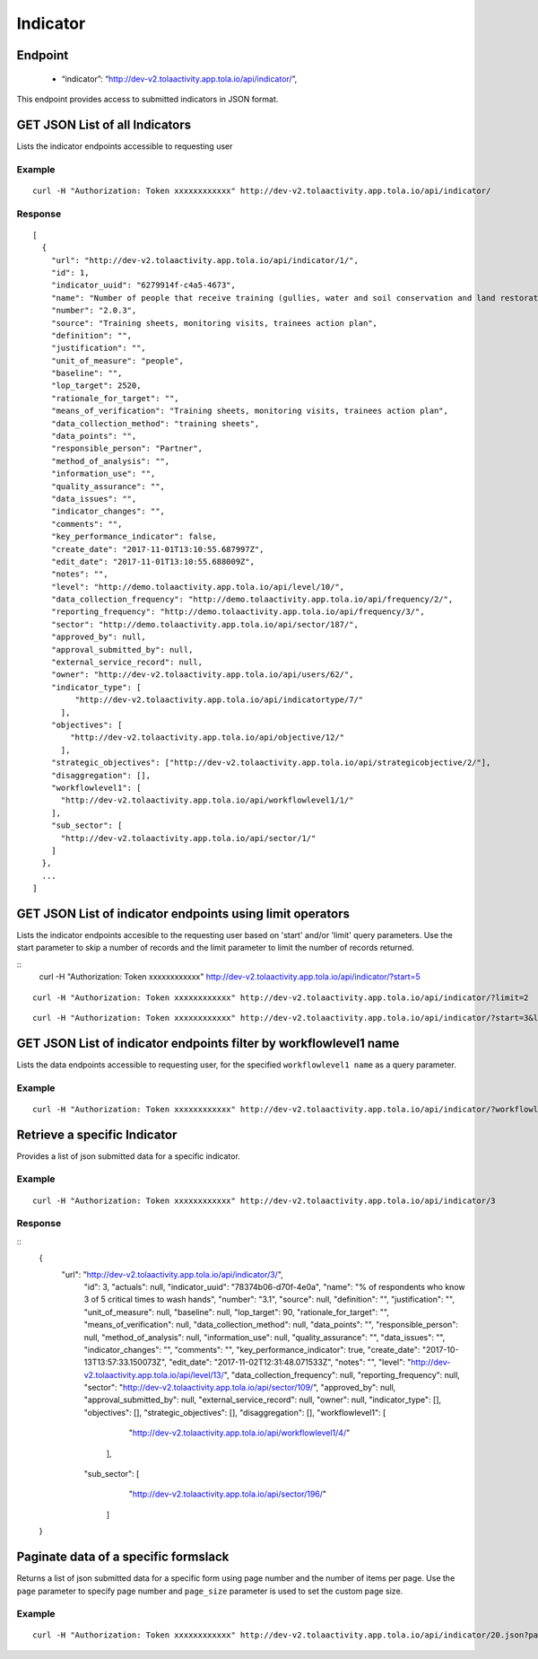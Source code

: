 Indicator
**********

Endpoint
--------
 * “indicator”: “http://dev-v2.tolaactivity.app.tola.io/api/indicator/”,


This endpoint provides access to submitted indicators in JSON format.



GET JSON List of all Indicators
--------------------------------

Lists the indicator endpoints accessible to requesting user

.. raw:: html

  <pre class="prettyprint">
  <b>GET</b> /api/indicator/
  </pre>

Example
^^^^^^^
::

    curl -H "Authorization: Token xxxxxxxxxxxx" http://dev-v2.tolaactivity.app.tola.io/api/indicator/


Response
^^^^^^^^^
::

    [
      {
        "url": "http://dev-v2.tolaactivity.app.tola.io/api/indicator/1/",
        "id": 1,
        "indicator_uuid": "6279914f-c4a5-4673",
        "name": "Number of people that receive training (gullies, water and soil conservation and land restoration) on land restoration practices",
        "number": "2.0.3",
        "source": "Training sheets, monitoring visits, trainees action plan",
        "definition": "",
        "justification": "",
        "unit_of_measure": "people",
        "baseline": "",
        "lop_target": 2520,
        "rationale_for_target": "",
        "means_of_verification": "Training sheets, monitoring visits, trainees action plan",
        "data_collection_method": "training sheets",
        "data_points": "",
        "responsible_person": "Partner",
        "method_of_analysis": "",
        "information_use": "",
        "quality_assurance": "",
        "data_issues": "",
        "indicator_changes": "",
        "comments": "",
        "key_performance_indicator": false,
        "create_date": "2017-11-01T13:10:55.687997Z",
        "edit_date": "2017-11-01T13:10:55.688009Z",
        "notes": "",
        "level": "http://demo.tolaactivity.app.tola.io/api/level/10/",
        "data_collection_frequency": "http://demo.tolaactivity.app.tola.io/api/frequency/2/",
        "reporting_frequency": "http://demo.tolaactivity.app.tola.io/api/frequency/3/",
        "sector": "http://demo.tolaactivity.app.tola.io/api/sector/187/",
        "approved_by": null,
        "approval_submitted_by": null,
        "external_service_record": null,
        "owner": "http://dev-v2.tolaactivity.app.tola.io/api/users/62/",
        "indicator_type": [
             "http://dev-v2.tolaactivity.app.tola.io/api/indicatortype/7/"
          ],
        "objectives": [
            "http://dev-v2.tolaactivity.app.tola.io/api/objective/12/"
          ],
        "strategic_objectives": ["http://dev-v2.tolaactivity.app.tola.io/api/strategicobjective/2/"],
        "disaggregation": [],
        "workflowlevel1": [
          "http://dev-v2.tolaactivity.app.tola.io/api/workflowlevel1/1/"
        ],
        "sub_sector": [
          "http://dev-v2.tolaactivity.app.tola.io/api/sector/1/"
        ]
      },
      ...
    ]

GET JSON List of indicator endpoints using limit operators
----------------------------------------------------------

Lists the indicator endpoints accesible to the requesting user based on 'start'
and/or 'limit' query parameters. Use the start parameter to skip a number
of records and the limit parameter to limit the number of records returned.

.. raw:: html

    <pre class="prettyprint">
    <b>GET</b> /api/indicator/</code>?<code>start</code>=<code>start_value</code>
    </pre>

::
    curl -H "Authorization: Token xxxxxxxxxxxx" http://dev-v2.tolaactivity.app.tola.io/api/indicator/?start=5
    

.. raw:: html

  <pre class="prettyprint">
  <b>GET</b> /api/indicator/</code><code>limit</code>=<code>limit_value</code>
  </pre>

::

	curl -H "Authorization: Token xxxxxxxxxxxx" http://dev-v2.tolaactivity.app.tola.io/api/indicator/?limit=2

.. raw:: html

  <pre class="prettyprint">
  <b>GET</b> /api/indicator/<code>{pk}</code>?<code>start</code>=<code>start_value</code>&</code><code>limit</code>=<code>limit_value</code>
  </pre>

::

	 curl -H "Authorization: Token xxxxxxxxxxxx" http://dev-v2.tolaactivity.app.tola.io/api/indicator/?start=3&limit=4



GET JSON List of indicator endpoints filter by workflowlevel1 name
------------------------------------------------------------------

Lists the data endpoints accessible to requesting user, for the specified
``workflowlevel1 name`` as a query parameter.

.. raw:: html


  <pre class="prettyprint">
  <b>GET</b> /api/indicator/?<code>workflowlevel1_name</code>=<code>workflowlevel1_name</code>
  </pre>

Example
^^^^^^^^^
::

       curl -H "Authorization: Token xxxxxxxxxxxx" http://dev-v2.tolaactivity.app.tola.io/api/indicator/?workflowlevel1_name=Financial Assistance to Affected Communities




Retrieve a specific Indicator
------------------------------
Provides a list of json submitted data for a specific indicator.

.. raw:: html

  <pre class="prettyprint">
  <b>GET</b> /api/indicator/<code>{id}</code></pre>

Example
^^^^^^^^^
::

      curl -H "Authorization: Token xxxxxxxxxxxx" http://dev-v2.tolaactivity.app.tola.io/api/indicator/3

Response
^^^^^^^^^
::
  {
     "url": "http://dev-v2.tolaactivity.app.tola.io/api/indicator/3/",
      "id": 3,
      "actuals": null,
      "indicator_uuid": "78374b06-d70f-4e0a",
      "name": "% of respondents who know 3 of 5 critical times to wash hands",
      "number": "3.1",
      "source": null,
      "definition": "",
      "justification": "",
      "unit_of_measure": null,
      "baseline": null,
      "lop_target": 90,
      "rationale_for_target": "",
      "means_of_verification": null,
      "data_collection_method": null,
      "data_points": "",
      "responsible_person": null,
      "method_of_analysis": null,
      "information_use": null,
      "quality_assurance": "",
      "data_issues": "",
      "indicator_changes": "",
      "comments": "",
      "key_performance_indicator": true,
      "create_date": "2017-10-13T13:57:33.150073Z",
      "edit_date": "2017-11-02T12:31:48.071533Z",
      "notes": "",
      "level": "http://dev-v2.tolaactivity.app.tola.io/api/level/13/",
      "data_collection_frequency": null,
      "reporting_frequency": null,
      "sector": "http://dev-v2.tolaactivity.app.tola.io/api/sector/109/",
      "approved_by": null,
      "approval_submitted_by": null,
      "external_service_record": null,
      "owner": null,
      "indicator_type": [],
      "objectives": [],
      "strategic_objectives": [],
      "disaggregation": [],
      "workflowlevel1": [
            "http://dev-v2.tolaactivity.app.tola.io/api/workflowlevel1/4/"
        ],
      "sub_sector": [
            "http://dev-v2.tolaactivity.app.tola.io/api/sector/196/"
        ]
  }

Paginate data of a specific formslack
-------------------------------------------
Returns a list of json submitted data for a specific form using page number and the number of items per page. Use the ``page`` parameter to specify page number and ``page_size`` parameter is used to set the custom page size.

Example
^^^^^^^^
::

      curl -H "Authorization: Token xxxxxxxxxxxx" http://dev-v2.tolaactivity.app.tola.io/api/indicator/20.json?page=1&page_size=4

